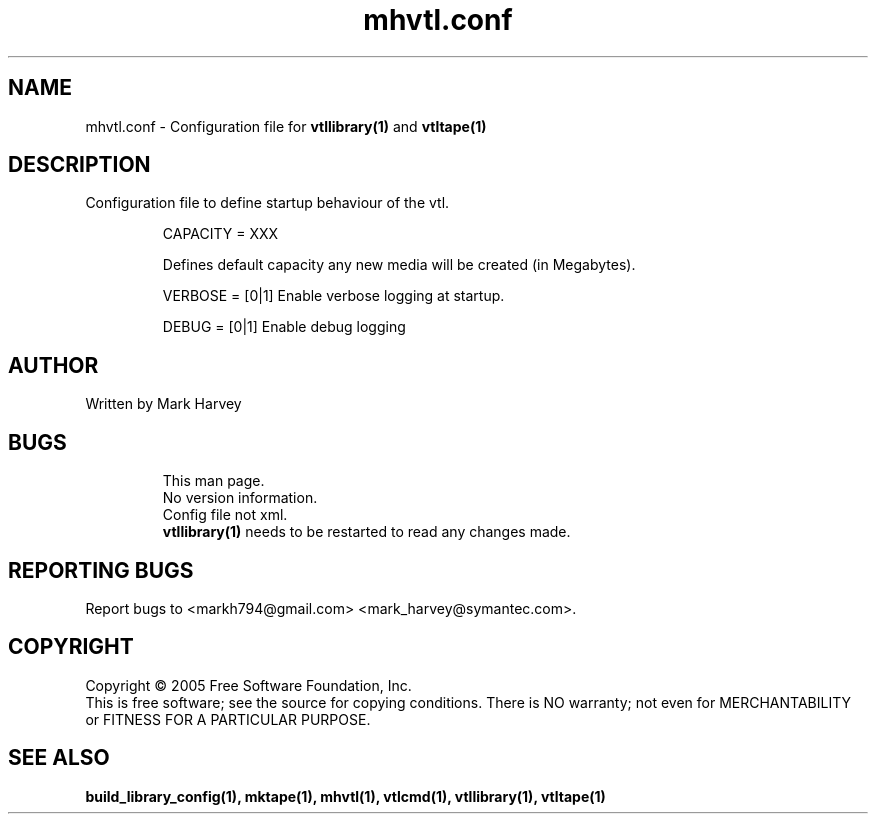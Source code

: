 .TH mhvtl.conf "5" "July 2009" "vtl 0.16" "User Commands"
.SH NAME
mhvtl.conf \- Configuration file for
.BR vtllibrary(1)
and
.BR vtltape(1)
.SH DESCRIPTION
.\" Add any additional description here
.PP
Configuration file to define startup behaviour of the vtl.

.IP
CAPACITY = XXX

Defines default capacity any new media will be created (in Megabytes).

.IP
VERBOSE = [0|1] Enable verbose logging at startup.

.IP
DEBUG = [0|1] Enable debug logging

.SH AUTHOR
Written by Mark Harvey
.SH BUGS
.RS
This man page.
.RE
.RS
No version information.
.RE
.RS
Config file not xml.
.RE
.RS
.BR vtllibrary(1)
needs to be restarted to read any changes made.
.RE
.SH "REPORTING BUGS"
Report bugs to <markh794@gmail.com> <mark_harvey@symantec.com>.
.SH COPYRIGHT
Copyright \(co 2005 Free Software Foundation, Inc.
.br
This is free software; see the source for copying conditions.  There is NO
warranty; not even for MERCHANTABILITY or FITNESS FOR A PARTICULAR PURPOSE.
.SH "SEE ALSO"
.BR build_library_config(1),
.BR mktape(1),
.BR mhvtl(1),
.BR vtlcmd(1),
.BR vtllibrary(1),
.BR vtltape(1)
